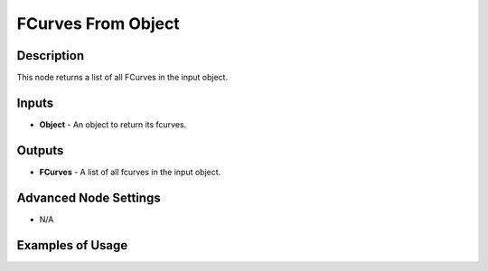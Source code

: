FCurves From Object
===================

Description
-----------

This node returns a list of all FCurves in the input object.

.. image:: images/fcurves_from_object_node.png
   :width: 160pt

Inputs
------

- **Object** - An object to return its fcurves.

Outputs
-------

- **FCurves** - A list of all fcurves in the input object.

Advanced Node Settings
----------------------

- N/A

Examples of Usage
-----------------

.. image:: gifs/fcurve_info_node_example.gif
